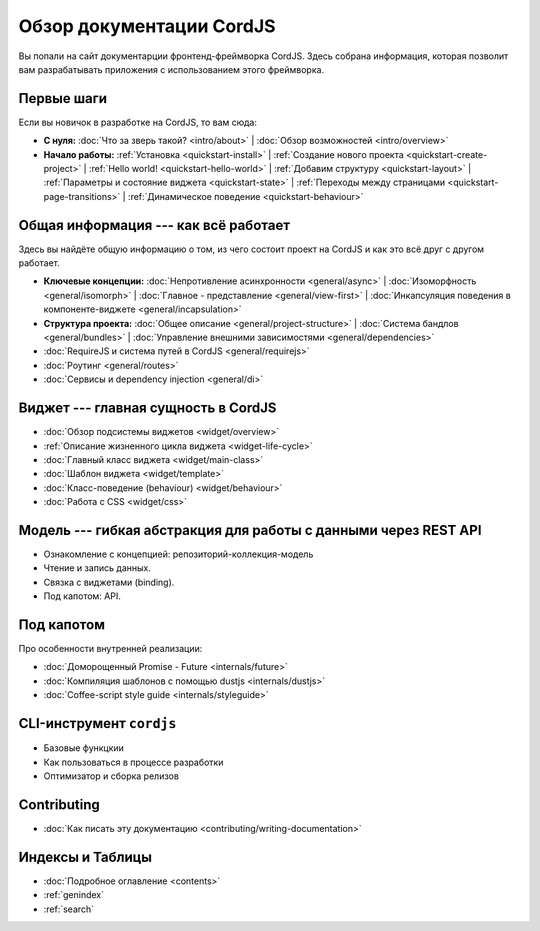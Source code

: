 .. CordJS documentation master file, created by
   sphinx-quickstart on Sat Mar 15 18:49:15 2014.
   You can adapt this file completely to your liking, but it should at least
   contain the root `toctree` directive.

*************************
Обзор документации CordJS
*************************

Вы попали на сайт документарции фронтенд-фреймворка CordJS. Здесь собрана информация, которая позволит вам
разрабатывать приложения с использованием этого фреймворка.


Первые шаги
===========

Если вы новичок в разработке на CordJS, то вам сюда:

* **С нуля:**
  :doc:`Что за зверь такой? <intro/about>` |
  :doc:`Обзор возможностей <intro/overview>`

* **Начало работы:**
  :ref:`Установка <quickstart-install>` |
  :ref:`Создание нового проекта <quickstart-create-project>` |
  :ref:`Hello world! <quickstart-hello-world>` |
  :ref:`Добавим структуру <quickstart-layout>` |
  :ref:`Параметры и состояние виджета <quickstart-state>` |
  :ref:`Переходы между страницами <quickstart-page-transitions>` |
  :ref:`Динамическое поведение <quickstart-behaviour>`


Общая информация --- как всё работает
=====================================

Здесь вы найдёте общую информацию о том, из чего состоит проект на CordJS и как это всё друг с другом работает.

* **Ключевые концепции:**
  :doc:`Непротивление асинхронности <general/async>` |
  :doc:`Изоморфность <general/isomorph>` |
  :doc:`Главное - представление <general/view-first>` |
  :doc:`Инкапсуляция поведения в компоненте-виджете <general/incapsulation>`

* **Структура проекта:**
  :doc:`Общее описание <general/project-structure>` |
  :doc:`Система бандлов <general/bundles>` |
  :doc:`Управление внешними зависимостями <general/dependencies>`

* :doc:`RequireJS и система путей в CordJS <general/requirejs>`

* :doc:`Роутинг <general/routes>`

* :doc:`Сервисы и dependency injection <general/di>`


Виджет --- главная сущность в CordJS
====================================

* :doc:`Обзор подсистемы виджетов <widget/overview>`
* :ref:`Описание жизненного цикла виджета <widget-life-cycle>`
* :doc:`Главный класс виджета <widget/main-class>`
* :doc:`Шаблон виджета <widget/template>`
* :doc:`Класс-поведение (behaviour) <widget/behaviour>`
* :doc:`Работа с CSS <widget/css>`


Модель --- гибкая абстракция для работы с данными через REST API
================================================================

* Ознакомление с концепцией: репозиторий-коллекция-модель
* Чтение и запись данных.
* Связка с виджетами (binding).
* Под капотом: API.


Под капотом
===========

Про особенности внутренней реализации:

* :doc:`Доморощенный Рromise - Future <internals/future>`
* :doc:`Компиляция шаблонов с помощью dustjs <internals/dustjs>`
* :doc:`Coffee-script style guide <internals/styleguide>`


CLI-инструмент ``cordjs``
=========================

* Базовые функцкии
* Как пользоваться в процессе разработки
* Оптимизатор и сборка релизов


Contributing
============

* :doc:`Как писать эту документацию <contributing/writing-documentation>`


Индексы и Таблицы
=================

* :doc:`Подробное оглавление <contents>`
* :ref:`genindex`
* :ref:`search`
